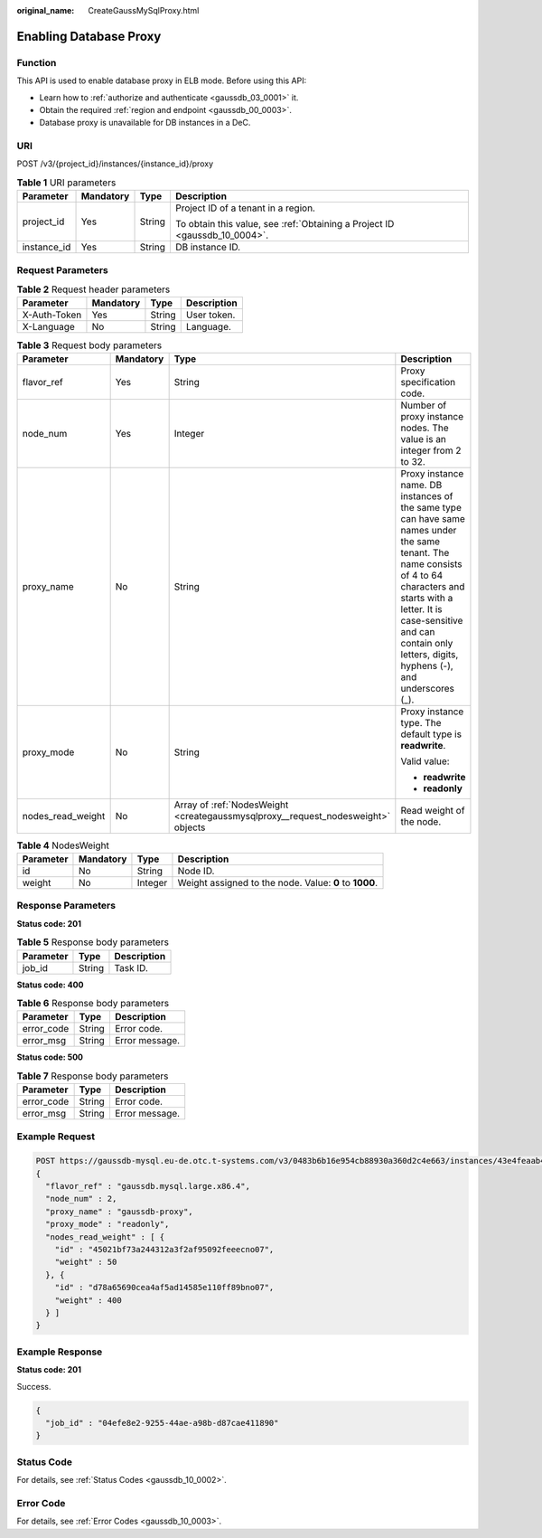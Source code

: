 :original_name: CreateGaussMySqlProxy.html

.. _CreateGaussMySqlProxy:

Enabling Database Proxy
=======================

Function
--------

This API is used to enable database proxy in ELB mode. Before using this API:

-  Learn how to :ref:`authorize and authenticate <gaussdb_03_0001>` it.
-  Obtain the required :ref:`region and endpoint <gaussdb_00_0003>`.
-  Database proxy is unavailable for DB instances in a DeC.

URI
---

POST /v3/{project_id}/instances/{instance_id}/proxy

.. table:: **Table 1** URI parameters

   +-----------------+-----------------+-----------------+----------------------------------------------------------------------------+
   | Parameter       | Mandatory       | Type            | Description                                                                |
   +=================+=================+=================+============================================================================+
   | project_id      | Yes             | String          | Project ID of a tenant in a region.                                        |
   |                 |                 |                 |                                                                            |
   |                 |                 |                 | To obtain this value, see :ref:`Obtaining a Project ID <gaussdb_10_0004>`. |
   +-----------------+-----------------+-----------------+----------------------------------------------------------------------------+
   | instance_id     | Yes             | String          | DB instance ID.                                                            |
   +-----------------+-----------------+-----------------+----------------------------------------------------------------------------+

Request Parameters
------------------

.. table:: **Table 2** Request header parameters

   ============ ========= ====== ===========
   Parameter    Mandatory Type   Description
   ============ ========= ====== ===========
   X-Auth-Token Yes       String User token.
   X-Language   No        String Language.
   ============ ========= ====== ===========

.. table:: **Table 3** Request body parameters

   +-------------------+-----------------+----------------------------------------------------------------------------------+--------------------------------------------------------------------------------------------------------------------------------------------------------------------------------------------------------------------------------------------------------------+
   | Parameter         | Mandatory       | Type                                                                             | Description                                                                                                                                                                                                                                                  |
   +===================+=================+==================================================================================+==============================================================================================================================================================================================================================================================+
   | flavor_ref        | Yes             | String                                                                           | Proxy specification code.                                                                                                                                                                                                                                    |
   +-------------------+-----------------+----------------------------------------------------------------------------------+--------------------------------------------------------------------------------------------------------------------------------------------------------------------------------------------------------------------------------------------------------------+
   | node_num          | Yes             | Integer                                                                          | Number of proxy instance nodes. The value is an integer from 2 to 32.                                                                                                                                                                                        |
   +-------------------+-----------------+----------------------------------------------------------------------------------+--------------------------------------------------------------------------------------------------------------------------------------------------------------------------------------------------------------------------------------------------------------+
   | proxy_name        | No              | String                                                                           | Proxy instance name. DB instances of the same type can have same names under the same tenant. The name consists of 4 to 64 characters and starts with a letter. It is case-sensitive and can contain only letters, digits, hyphens (-), and underscores (_). |
   +-------------------+-----------------+----------------------------------------------------------------------------------+--------------------------------------------------------------------------------------------------------------------------------------------------------------------------------------------------------------------------------------------------------------+
   | proxy_mode        | No              | String                                                                           | Proxy instance type. The default type is **readwrite**.                                                                                                                                                                                                      |
   |                   |                 |                                                                                  |                                                                                                                                                                                                                                                              |
   |                   |                 |                                                                                  | Valid value:                                                                                                                                                                                                                                                 |
   |                   |                 |                                                                                  |                                                                                                                                                                                                                                                              |
   |                   |                 |                                                                                  | -  **readwrite**                                                                                                                                                                                                                                             |
   |                   |                 |                                                                                  | -  **readonly**                                                                                                                                                                                                                                              |
   +-------------------+-----------------+----------------------------------------------------------------------------------+--------------------------------------------------------------------------------------------------------------------------------------------------------------------------------------------------------------------------------------------------------------+
   | nodes_read_weight | No              | Array of :ref:`NodesWeight <creategaussmysqlproxy__request_nodesweight>` objects | Read weight of the node.                                                                                                                                                                                                                                     |
   +-------------------+-----------------+----------------------------------------------------------------------------------+--------------------------------------------------------------------------------------------------------------------------------------------------------------------------------------------------------------------------------------------------------------+

.. _creategaussmysqlproxy__request_nodesweight:

.. table:: **Table 4** NodesWeight

   +-----------+-----------+---------+--------------------------------------------------------+
   | Parameter | Mandatory | Type    | Description                                            |
   +===========+===========+=========+========================================================+
   | id        | No        | String  | Node ID.                                               |
   +-----------+-----------+---------+--------------------------------------------------------+
   | weight    | No        | Integer | Weight assigned to the node. Value: **0** to **1000**. |
   +-----------+-----------+---------+--------------------------------------------------------+

Response Parameters
-------------------

**Status code: 201**

.. table:: **Table 5** Response body parameters

   ========= ====== ===========
   Parameter Type   Description
   ========= ====== ===========
   job_id    String Task ID.
   ========= ====== ===========

**Status code: 400**

.. table:: **Table 6** Response body parameters

   ========== ====== ==============
   Parameter  Type   Description
   ========== ====== ==============
   error_code String Error code.
   error_msg  String Error message.
   ========== ====== ==============

**Status code: 500**

.. table:: **Table 7** Response body parameters

   ========== ====== ==============
   Parameter  Type   Description
   ========== ====== ==============
   error_code String Error code.
   error_msg  String Error message.
   ========== ====== ==============

Example Request
---------------

.. code-block::

   POST https://gaussdb-mysql.eu-de.otc.t-systems.com/v3/0483b6b16e954cb88930a360d2c4e663/instances/43e4feaab48f11e89039fa163ebaa7e4br01/proxy
   {
     "flavor_ref" : "gaussdb.mysql.large.x86.4",
     "node_num" : 2,
     "proxy_name" : "gaussdb-proxy",
     "proxy_mode" : "readonly",
     "nodes_read_weight" : [ {
       "id" : "45021bf73a244312a3f2af95092feeecno07",
       "weight" : 50
     }, {
       "id" : "d78a65690cea4af5ad14585e110ff89bno07",
       "weight" : 400
     } ]
   }

Example Response
----------------

**Status code: 201**

Success.

.. code-block::

   {
     "job_id" : "04efe8e2-9255-44ae-a98b-d87cae411890"
   }

Status Code
-----------

For details, see :ref:`Status Codes <gaussdb_10_0002>`.

Error Code
----------

For details, see :ref:`Error Codes <gaussdb_10_0003>`.
